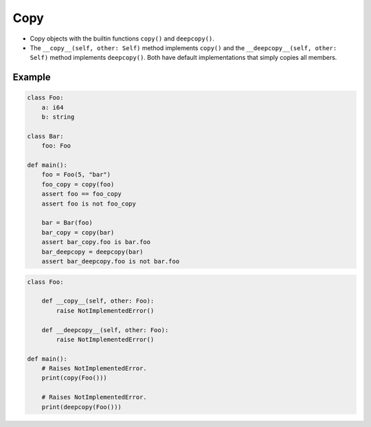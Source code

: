 Copy
----

- Copy objects with the builtin functions ``copy()`` and
  ``deepcopy()``.

- The ``__copy__(self, other: Self)`` method implements ``copy()`` and
  the ``__deepcopy__(self, other: Self)`` method implements
  ``deepcopy()``. Both have default implementations that simply copies
  all members.

Example
^^^^^^^

.. code-block:: mys

   class Foo:
       a: i64
       b: string

   class Bar:
       foo: Foo

   def main():
       foo = Foo(5, "bar")
       foo_copy = copy(foo)
       assert foo == foo_copy
       assert foo is not foo_copy

       bar = Bar(foo)
       bar_copy = copy(bar)
       assert bar_copy.foo is bar.foo
       bar_deepcopy = deepcopy(bar)
       assert bar_deepcopy.foo is not bar.foo

.. code-block:: mys

   class Foo:

       def __copy__(self, other: Foo):
           raise NotImplementedError()

       def __deepcopy__(self, other: Foo):
           raise NotImplementedError()

   def main():
       # Raises NotImplementedError.
       print(copy(Foo()))

       # Raises NotImplementedError.
       print(deepcopy(Foo()))
